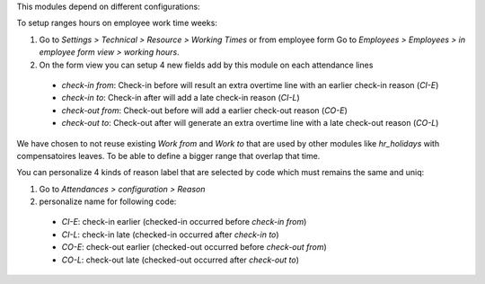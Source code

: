 This modules depend on different configurations:

To setup ranges hours on employee work time weeks:

#. Go to *Settings > Technical > Resource > Working Times*
   or from employee form Go to *Employees > Employees > in employee form view > working hours*.
#. On the form view you can setup 4 new fields add by this module on each attendance lines

  * *check-in from*: Check-in before will result an extra overtime line with an earlier check-in reason (`CI-E`)
  * *check-in to*: Check-in after will add a late check-in reason (`CI-L`)
  * *check-out from*: Check-out before will add a earlier check-out reason (`CO-E`)
  * *check-out to*: Check-out after will generate an extra overtime line with a late check-out reason (`CO-L`)

We have chosen to not reuse existing *Work from* and *Work to* that are used by other modules like *hr_holidays*
with compensatoires leaves. To be able to define a bigger range that overlap that time.

You can personalize 4 kinds of reason label that are selected by code which must remains the same and uniq:

#. Go to *Attendances > configuration > Reason*
#. personalize name for following code:

  * `CI-E`: check-in earlier (checked-in occurred before *check-in from*)
  * `CI-L`: check-in late (checked-in occurred after *check-in to*)
  * `CO-E`: check-out earlier (checked-out occurred before *check-out from*)
  * `CO-L`: check-out late (checked-out occurred after *check-out to*)
